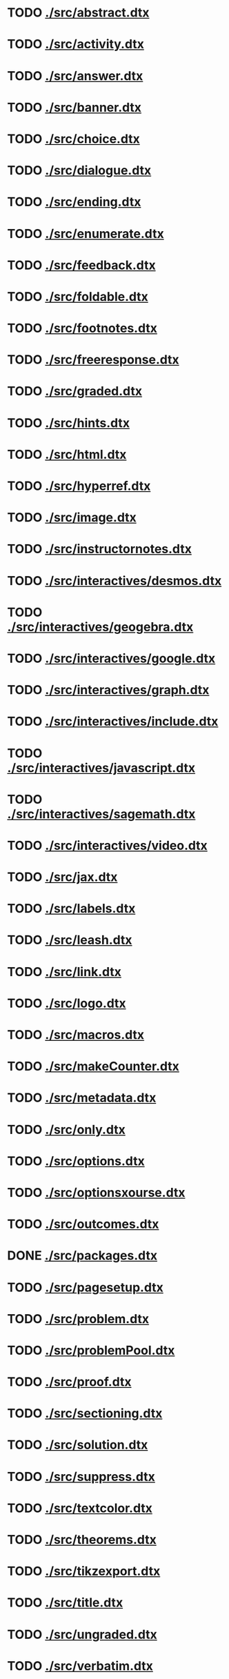 * TODO [[./src/abstract.dtx]]
* TODO [[./src/activity.dtx]]
* TODO [[./src/answer.dtx]]
* TODO [[./src/banner.dtx]]
* TODO [[./src/choice.dtx]]
* TODO [[./src/dialogue.dtx]]
* TODO [[./src/ending.dtx]]
* TODO [[./src/enumerate.dtx]]
* TODO [[./src/feedback.dtx]]
* TODO [[./src/foldable.dtx]]
* TODO [[./src/footnotes.dtx]]
* TODO [[./src/freeresponse.dtx]]
* TODO [[./src/graded.dtx]]
* TODO [[./src/hints.dtx]]
* TODO [[./src/html.dtx]]
* TODO [[./src/hyperref.dtx]]
* TODO [[./src/image.dtx]]
* TODO [[./src/instructornotes.dtx]]
* TODO [[./src/interactives/desmos.dtx]]
* TODO [[./src/interactives/geogebra.dtx]]
* TODO [[./src/interactives/google.dtx]]
* TODO [[./src/interactives/graph.dtx]]
* TODO [[./src/interactives/include.dtx]]
* TODO [[./src/interactives/javascript.dtx]]
* TODO [[./src/interactives/sagemath.dtx]]
* TODO [[./src/interactives/video.dtx]]
* TODO [[./src/jax.dtx]]
* TODO [[./src/labels.dtx]]
* TODO [[./src/leash.dtx]]
* TODO [[./src/link.dtx]]
* TODO [[./src/logo.dtx]]
* TODO [[./src/macros.dtx]]
* TODO [[./src/makeCounter.dtx]]
* TODO [[./src/metadata.dtx]]
* TODO [[./src/only.dtx]]
* TODO [[./src/options.dtx]]
* TODO [[./src/optionsxourse.dtx]]
* TODO [[./src/outcomes.dtx]]
* DONE [[./src/packages.dtx]]
  CLOSED: [2019-03-11 Mon 09:22]
* TODO [[./src/pagesetup.dtx]]
* TODO [[./src/problem.dtx]]
* TODO [[./src/problemPool.dtx]]
* TODO [[./src/proof.dtx]]
* TODO [[./src/sectioning.dtx]]
* TODO [[./src/solution.dtx]]
* TODO [[./src/suppress.dtx]]
* TODO [[./src/textcolor.dtx]]
* TODO [[./src/theorems.dtx]]
* TODO [[./src/tikzexport.dtx]]
* TODO [[./src/title.dtx]]
* TODO [[./src/ungraded.dtx]]
* TODO [[./src/verbatim.dtx]]
* TODO [[./src/xkcd.dtx]]
* TODO [[./ximera.dtx]]
